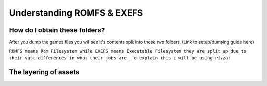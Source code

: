 Understanding ROMFS & EXEFS
===========================



How do I obtain these folders?
-----------------------------------------------------
After you dump the games files you will see it's contents split into these two folders. (Link to setup/dumping guide here)

``ROMFS means Rom Filesystem while EXEFS means Executable Filesystem they are split up due to their vast differences in what their jobs are.
To explain this I will be using Pizza!``

The layering of assets
-----------------------

